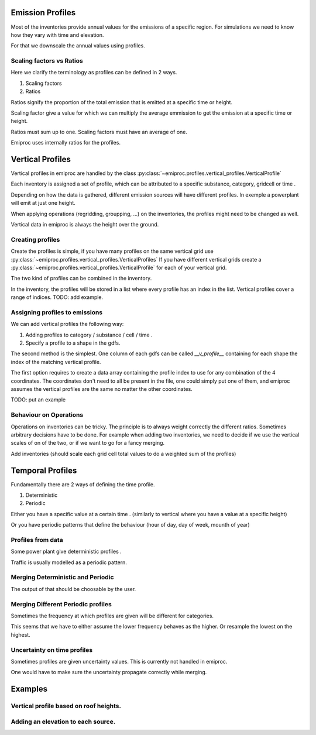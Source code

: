 Emission Profiles
=================

Most of the inventories provide annual values for the emissions of a specific region.
For simulations we need to know how they vary with time and elevation.

For that we downscale the annual values using profiles.


Scaling factors vs Ratios 
-------------------------

Here we clarify the terminology as profiles can be defined in 2 ways.

1. Scaling factors
2. Ratios

Ratios signify the proportion of the total emission that is emitted
at a specific time or height.

Scaling factor give a value for which we can multiply the average emmission
to get the emission at a specific time or height.

Ratios must sum up to one.
Scaling factors must have an average of one.

Emiproc uses internally ratios for the profiles.


Vertical Profiles 
=================

Vertical profiles in emiproc are handled by the class
:py:class:`~emiproc.profiles.vertical_profiles.VerticalProfile`

Each inventory is assigned a set of profile, which can be attributed
to a specific substance, category, gridcell or time .

Depending on how the data is gathered, different emission sources will
have different profiles. In exemple a powerplant will emit at just one height.

When applying operations (regridding, groupping, ...) on the inventories,
the profiles might need to be changed as well.

Vertical data in emiproc is always the height over the ground.


Creating profiles
-----------------

Create the profiles is simple, if you have many profiles on the same
vertical grid use :py:class:`~emiproc.profiles.vertical_profiles.VerticalProfiles`
If you have different vertical grids create a 
:py:class:`~emiproc.profiles.vertical_profiles.VerticalProfile`
for each of your vertical grid.

The two kind of profiles can be combined in the inventory.

In the inventory, the profiles will be stored in a list where every 
profile has an index in the list.
Vertical profiles cover a range of indices.
TODO: add example.

Assigning profiles to emissions
-------------------------------

We can add vertical profiles the following way:

1. Adding profiles to category / substance / cell / time .
2. Specify a profile to a shape in the gdfs.

The second method is the simplest. One column of each gdfs can be 
called `__v_profile__` containing for each shape the index of the matching
vertical profile.


The first option requires to create a data array containing the profile index
to use for any combination of the 4 coordinates.
The coordinates don't need to all be present in the file, one could simply
put one of them, and emiproc assumes the vertical profiles are the same 
no matter the other coordinates.

TODO: put an example

Behaviour on Operations
-----------------------

Operations on inventories can be tricky.
The principle is to always weight correctly the different ratios.
Sometimes arbitrary decisions have to be done.
For example when adding two inventories, we need to decide if we 
use the vertical scales of on of the two, or if we want to go 
for a fancy merging. 

Add inventories (should scale each grid cell total values to do a weighted sum of the profiles)

Temporal Profiles
=================

Fundamentally there are 2 ways of defining the time profile.

1. Deterministic
2. Periodic 

Either you have a specific value at a certain time . (similarly to vertical 
where you have a value at a specific height)

Or you have periodic patterns that define the behaviour
(hour of day, day of week, mounth of year)

Profiles from data 
------------------

Some power plant give deterministic profiles .

Traffic is usually modelled as a periodic pattern.

Merging Deterministic and Periodic
----------------------------------

The output of that should be choosable by the user.

Merging Different Periodic profiles
-----------------------------------

Sometimes the frequency at which profiles are given will be different 
for categories.


This seems that we have to either assume the lower frequency behaves as 
the higher. Or resample the lowest on the highest.


Uncertainty on time profiles 
----------------------------

Sometimes profiles are given uncertainty values.
This is currently not handled in emiproc.

One would have to make sure the uncertainty propagate correctly while merging.



Examples
========

Vertical profile based on roof heights.
---------------------------------------

Adding an elevation to each source.
-----------------------------------